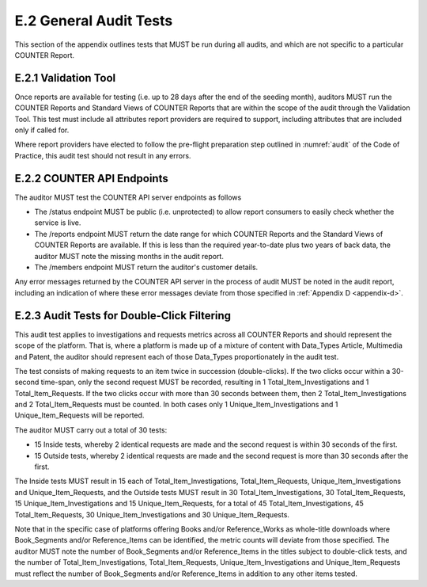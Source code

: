 .. The COUNTER Code of Practice © 2017-2024 by COUNTER Metrics
   is licensed under CC BY 4.0. To view a copy of this license,
   visit https://creativecommons.org/licenses/by/4.0/

E.2 General Audit Tests
-----------------------

This section of the appendix outlines tests that MUST be run during all audits, and which are not specific to a particular COUNTER Report.


E.2.1 Validation Tool
"""""""""""""""""""""

Once reports are available for testing (i.e. up to 28 days after the end of the seeding month), auditors MUST run the COUNTER Reports and Standard Views of COUNTER Reports that are within the scope of the audit through the Validation Tool. This test must include all attributes report providers are required to support, including attributes that are included only if called for.

Where report providers have elected to follow the pre-flight preparation step outlined in :numref:`audit` of the Code of Practice, this audit test should not result in any errors.


E.2.2 COUNTER API Endpoints
"""""""""""""""""""""""""""

The auditor MUST test the COUNTER API server endpoints as follows

* The /status endpoint MUST be public (i.e. unprotected) to allow report consumers to easily check whether the service is live.
* The /reports endpoint MUST return the date range for which COUNTER Reports and the Standard Views of COUNTER Reports are available. If this is less than the required year-to-date plus two years of back data, the auditor MUST note the missing months in the audit report.
* The /members endpoint MUST return the auditor's customer details.

Any error messages returned by the COUNTER API server in the process of audit MUST be noted in the audit report, including an indication of where these error messages deviate from those specified in  :ref:`Appendix D <appendix-d>`.


E.2.3 Audit Tests for Double-Click Filtering
""""""""""""""""""""""""""""""""""""""""""""

This audit test applies to investigations and requests metrics across all COUNTER Reports and should represent the scope of the platform. That is, where a platform is made up of a mixture of content with Data_Types Article, Multimedia and Patent, the auditor should represent each of those Data_Types proportionately in the audit test.

The test consists of making requests to an item twice in succession (double-clicks). If the two clicks occur within a 30-second time-span, only the second request MUST be recorded, resulting in 1 Total_Item_Investigations and 1 Total_Item_Requests. If the two clicks occur with more than 30 seconds between them, then 2 Total_Item_Investigations and 2 Total_Item_Requests must be counted. In both cases only 1 Unique_Item_Investigations and 1 Unique_Item_Requests will be reported.

The auditor MUST carry out a total of 30 tests:

* 15 Inside tests, whereby 2 identical requests are made and the second request is within 30 seconds of the first.
* 15 Outside tests, whereby 2 identical requests are made and the second request is more than 30 seconds after the first.

The Inside tests MUST result in 15 each of Total_Item_Investigations, Total_Item_Requests, Unique_Item_Investigations and Unique_Item_Requests, and the Outside tests MUST result in 30 Total_Item_Investigations, 30 Total_Item_Requests, 15 Unique_Item_Investigations and 15 Unique_Item_Requests, for a total of 45 Total_Item_Investigations, 45 Total_Item_Requests, 30 Unique_Item_Investigations and 30 Unique_Item_Requests.

Note that in the specific case of platforms offering Books and/or Reference_Works as whole-title downloads where Book_Segments and/or Reference_Items can be identified, the metric counts will deviate from those specified. The auditor MUST note the number of Book_Segments and/or Reference_Items in the titles subject to double-click tests, and the number of Total_Item_Investigations, Total_Item_Requests, Unique_Item_Investigations and Unique_Item_Requests must reflect the number of Book_Segments and/or Reference_Items in addition to any other items tested.
